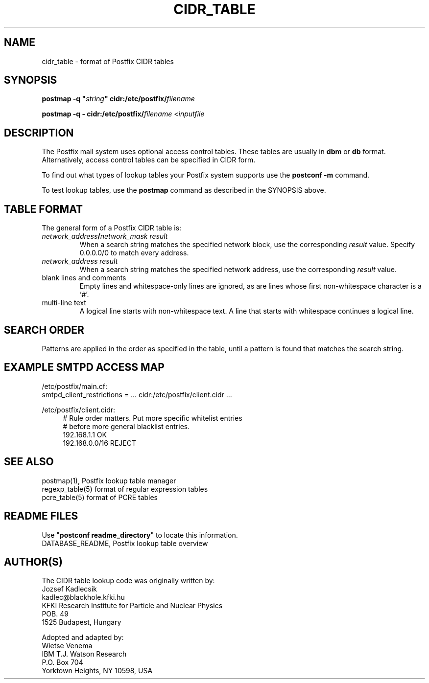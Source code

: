 .TH CIDR_TABLE 5 
.ad
.fi
.SH NAME
cidr_table
\-
format of Postfix CIDR tables
.SH "SYNOPSIS"
.na
.nf
\fBpostmap -q "\fIstring\fB" cidr:/etc/postfix/\fIfilename\fR

\fBpostmap -q - cidr:/etc/postfix/\fIfilename\fR <\fIinputfile\fR
.SH DESCRIPTION
.ad
.fi
The Postfix mail system uses optional access control tables.
These tables are usually in \fBdbm\fR or \fBdb\fR format.
Alternatively, access control tables can be specified in CIDR form.

To find out what types of lookup tables your Postfix system
supports use the \fBpostconf -m\fR command.

To test lookup tables, use the \fBpostmap\fR command as
described in the SYNOPSIS above.
.SH "TABLE FORMAT"
.na
.nf
.ad
.fi
The general form of a Postfix CIDR table is:
.IP "\fInetwork_address\fB/\fInetwork_mask     result\fR"
When a search string matches the specified network block,
use the corresponding \fIresult\fR value. Specify
0.0.0.0/0 to match every address.
.IP "\fInetwork_address     result\fR"
When a search string matches the specified network address,
use the corresponding \fIresult\fR value.
.IP "blank lines and comments"
Empty lines and whitespace-only lines are ignored, as
are lines whose first non-whitespace character is a `#'.
.IP "multi-line text"
A logical line starts with non-whitespace text. A line that
starts with whitespace continues a logical line.
.SH "SEARCH ORDER"
.na
.nf
.ad
.fi
Patterns are applied in the order as specified in the table, until a
pattern is found that matches the search string.
.SH "EXAMPLE SMTPD ACCESS MAP"
.na
.nf
/etc/postfix/main.cf:
.ti +4
smtpd_client_restrictions = ... cidr:/etc/postfix/client.cidr ...

/etc/postfix/client.cidr:
.in +4
# Rule order matters. Put more specific whitelist entries
# before more general blacklist entries.
192.168.1.1             OK
192.168.0.0/16          REJECT
.in -4
.SH "SEE ALSO"
.na
.nf
postmap(1), Postfix lookup table manager
regexp_table(5) format of regular expression tables
pcre_table(5) format of PCRE tables
.SH "README FILES"
.na
.nf
Use "\fBpostconf readme_directory\fR" to locate this information.
DATABASE_README, Postfix lookup table overview
.SH "AUTHOR(S)"
.na
.nf
The CIDR table lookup code was originally written by:
Jozsef Kadlecsik
kadlec@blackhole.kfki.hu
KFKI Research Institute for Particle and Nuclear Physics
POB. 49
1525 Budapest, Hungary

Adopted and adapted by:
Wietse Venema
IBM T.J. Watson Research
P.O. Box 704
Yorktown Heights, NY 10598, USA

